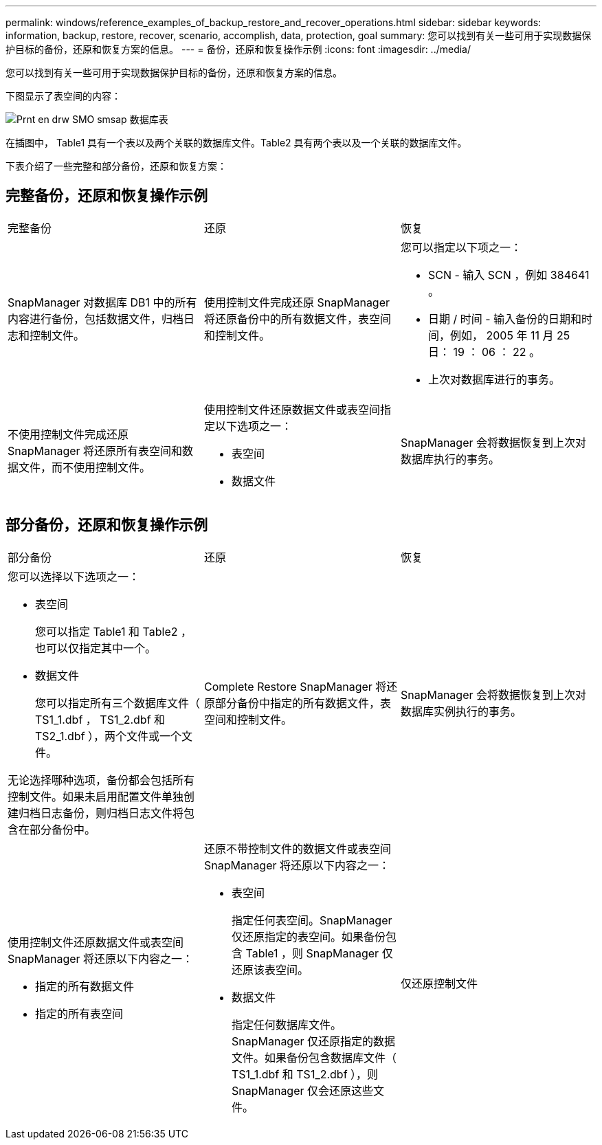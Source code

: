 ---
permalink: windows/reference_examples_of_backup_restore_and_recover_operations.html 
sidebar: sidebar 
keywords: information, backup, restore, recover, scenario, accomplish, data, protection, goal 
summary: 您可以找到有关一些可用于实现数据保护目标的备份，还原和恢复方案的信息。 
---
= 备份，还原和恢复操作示例
:icons: font
:imagesdir: ../media/


[role="lead"]
您可以找到有关一些可用于实现数据保护目标的备份，还原和恢复方案的信息。

下图显示了表空间的内容：

image::../media/prnt_en_drw_smo_smsap_db_tables.gif[Prnt en drw SMO smsap 数据库表]

在插图中， Table1 具有一个表以及两个关联的数据库文件。Table2 具有两个表以及一个关联的数据库文件。

下表介绍了一些完整和部分备份，还原和恢复方案：



== 完整备份，还原和恢复操作示例

|===


| 完整备份 | 还原 | 恢复 


 a| 
SnapManager 对数据库 DB1 中的所有内容进行备份，包括数据文件，归档日志和控制文件。
 a| 
使用控制文件完成还原 SnapManager 将还原备份中的所有数据文件，表空间和控制文件。
 a| 
您可以指定以下项之一：

* SCN - 输入 SCN ，例如 384641 。
* 日期 / 时间 - 输入备份的日期和时间，例如， 2005 年 11 月 25 日： 19 ： 06 ： 22 。
* 上次对数据库进行的事务。




 a| 
不使用控制文件完成还原 SnapManager 将还原所有表空间和数据文件，而不使用控制文件。
 a| 
使用控制文件还原数据文件或表空间指定以下选项之一：

* 表空间
* 数据文件

 a| 
SnapManager 会将数据恢复到上次对数据库执行的事务。

|===


== 部分备份，还原和恢复操作示例

|===


| 部分备份 | 还原 | 恢复 


 a| 
您可以选择以下选项之一：

* 表空间
+
您可以指定 Table1 和 Table2 ，也可以仅指定其中一个。

* 数据文件
+
您可以指定所有三个数据库文件（ TS1_1.dbf ， TS1_2.dbf 和 TS2_1.dbf ），两个文件或一个文件。



无论选择哪种选项，备份都会包括所有控制文件。如果未启用配置文件单独创建归档日志备份，则归档日志文件将包含在部分备份中。
 a| 
Complete Restore SnapManager 将还原部分备份中指定的所有数据文件，表空间和控制文件。
 a| 
SnapManager 会将数据恢复到上次对数据库实例执行的事务。



 a| 
使用控制文件还原数据文件或表空间 SnapManager 将还原以下内容之一：

* 指定的所有数据文件
* 指定的所有表空间

 a| 
还原不带控制文件的数据文件或表空间 SnapManager 将还原以下内容之一：

* 表空间
+
指定任何表空间。SnapManager 仅还原指定的表空间。如果备份包含 Table1 ，则 SnapManager 仅还原该表空间。

* 数据文件
+
指定任何数据库文件。SnapManager 仅还原指定的数据文件。如果备份包含数据库文件（ TS1_1.dbf 和 TS1_2.dbf ），则 SnapManager 仅会还原这些文件。


 a| 
仅还原控制文件

|===
